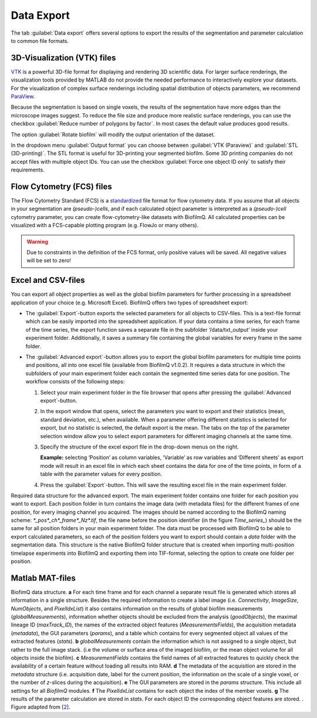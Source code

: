 .. _data_export:

============
Data Export
============
.. raw:: html

	<iframe width="560" height="315" src="https://www.youtube.com/embed/9etbgANoj1k" frameborder="0" allow="accelerometer; autoplay; encrypted-media; gyroscope; picture-in-picture" allowfullscreen></iframe>

The tab :guilabel:`Data export` offers several options to export the results of the segmentation and parameter calculation to common file formats.



.. _export_visualization:

3D-Visualization (VTK) files
-----------------------------

`VTK <https://vtk.org/>`_ is a powerful 3D-file format for displaying and rendering 3D scientific data. For larger
surface renderings, the visualization tools provided by MATLAB do not provide the needed performance to interactively explore your datasets.
For the visualization of complex surface renderings including spatial distribution of objects parameters, we recommend `ParaView <https://www.paraview.org/>`_.

Because the segmentation is based on single voxels, the results of the segmentation have more edges than the microscope images suggest. To reduce the file size and 
produce more realistic surface renderings, you can use the checkbox :guilabel:`Reduce number of polygons by factor`.
In most cases the default value produces good results.

The option :guilabel:`Rotate biofilm` will modify the output orientation of the dataset.

In the dropdown menu :guilabel:`Output format` you can choose between :guilabel:`VTK (Paraview)` and :guilabel:`STL (3D-printing)`.
The STL format is useful for 3D-printing your segmented biofilm. Some 3D printing companies do not accept files with multiple object IDs. You can use the checkbox 
:guilabel:`Force one object ID only` to satisfy their requirements.


.. _export_fcs:

Flow Cytometry (FCS) files
-----------------------------

The Flow Cytometry Standard (FCS) is a `standardized <https://onlinelibrary.wiley.com/doi/full/10.1002/cyto.a.20825>`_ file
format for flow cytometry data. If you assume that all objects in your segmentation are *(pseudo-)cells*, and if each calculated object parameter is interpreted as a *(pseudo-)cell* cytometry parameter, 
you can create flow-cytometry-like datasets with BiofilmQ. All calculated properties can be visualized with a FCS-capable plotting program (e.g. FlowJo or many others).

.. warning::

	Due to constraints in the definition of the FCS format, only positive values will be saved. All negative values will be set to zero!



.. _export_csv:
	
Excel and CSV-files
------------------------------

You can export all object properties as well as the global biofilm parameters for further processing in a spreadsheet application of your 
choice (e.g. Microsoft Excel). BiofilmQ offers two types of spreadsheet export: 

- The :guilabel:`Export`-button exports the selected parameters for all objects to CSV-files. This is a text-file format which can be easily imported into the spreadsheet application. If your data contains a time series, for each frame of the time series, the export function saves a separate file in the subfolder ‘/data/txt_output’ inside your experiment folder. Additionally, it saves a summary file containing the global variables for every frame in the same folder.

- The :guilabel:`Advanced export`-button allows you to export the global biofilm parameters for multiple time points and positions, all into one excel file (available from BiofilmQ v1.0.2). It requires a data structure in which the subfolders of your main experiment folder each contain the segmented time series data for one position. The workflow consists of the following steps: 
    
  #.	Select your main experiment folder in the file browser that opens after pressing the :guilabel:`Advanced export`-button.

  #.	In the export window that opens, select the parameters you want to export and their statistics (mean, standard deviation, etc.), when available. When a parameter offering different statistics is selected for export, but no statistic is selected, the default export is the mean. The tabs on the top of the parameter selection window allow you to select export parameters for different imaging channels at the same time.  

  #.	Specify the structure of the excel export file in the drop-down menus on the right. 
        
        **Example:** selecting ‘Position’ as column variables, ‘Variable’ as row variables and ‘Different sheets’ as export mode will result in an excel file in which each sheet contains the data for one of the time points, in form of a table with the parameter values for every position.

  #.	Press the :guilabel:`Export`-button. This will save the resulting excel file in the main experiment folder.


.. image:: ../_static/folder_structure_advanced_export.png
    :alt: Required folder structure for the advanced export
    :width: 1419 px
    :align: center

Required data structure for the advanced export. The main experiment folder contains one folder for each 
position you want to export. Each position folder in turn contains the image data (with metadata files) for 
the different frames of one position, for every imaging channel you acquired. The images should be named according 
to the BiofilmQ naming scheme: *\*_pos*_ch*_frame*_Nz\*.tif*, the file name before the position identifier (in the figure *Time_series_*) should be 
the same for all position folders in your main experiment folder. The data must be processed with 
BiofilmQ to be able to export calculated parameters, so each of the position folders you want to export should 
contain a *data* folder with the segmentation data. This structure is the native BiofilmQ folder structure that 
is created when importing multi-position timelapse experiments into BiofilmQ and exporting them into TIF-format, selecting the 
option to create one folder per position.  

.. _export_mat:

Matlab MAT-files
-----------------

.. image:: ../_static/jelli_thesis_biofilmq_data_struct.png
    :alt: Description of BiofilmQ analysis results
    :width: 600 px
    :align: center
	

BiofimQ data structure. **a** For each time frame and for each channel a separate result file is generated which stores all information in a
single structure. Besides the required information to create a label image (i.e. *Connectivity*, *ImageSize*, *NumObjects*, and *PixelIdxList*)
it also contains information on the results of global biofilm measurements (*globalMeasurements*), information whether objects should be
excluded from the analysis (*goodObjects*), the maximal lineage ID (*maxTrack\_ID*), the names of the extracted object features
(*MeasurementsFields*), the acquisition metadata (*metadata*), the GUI parameters (*params*), and a table which contains for every
segmented object all values of the extracted features (*stats*). **b** *globalMeasurements* contain the information which is not
assigned to a single object, but rather to the full image stack. (i.e the volume or surface area of the imaged biofilm, or the mean
object volume for all objects inside the biofilm). **c** *MeasurementFields* contains the field names of all extracted features to
quickly check the availability of a certain feature without loading all results into RAM. **d** The metadata of the acquisition are
stored in the *metadata* structure (i.e. acquisition date, label for the current position, the information on the scale of a single
voxel, or the number of *z*-slices during the acquisition). **e** The GUI parameters are stored in the *params* structure. This
include all settings for all *BiofilmQ* modules. **f** The *PixelIdxList* contains for each object the index of the member voxels.
**g** The results of the parameter calculation are stored in *stats*. For each object ID the corresponding object features are stored. . Figure adapted from [`2 <https://doi.org/21.11101/0000-0007-E856-3>`_].

